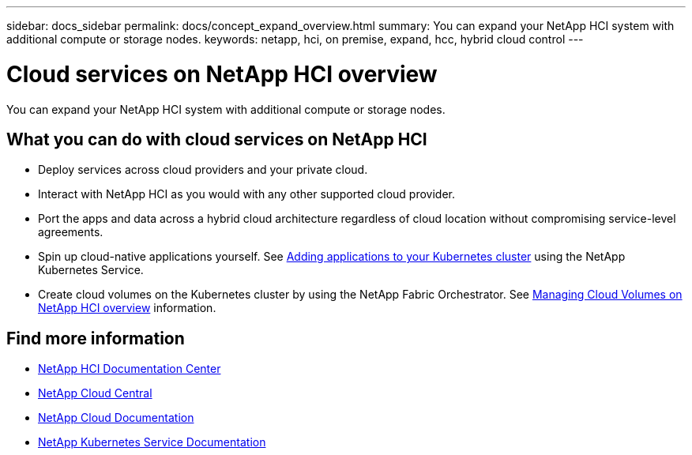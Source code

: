 ---
sidebar: docs_sidebar
permalink: docs/concept_expand_overview.html
summary: You can expand your NetApp HCI system with additional compute or storage nodes.
keywords: netapp, hci, on premise, expand, hcc, hybrid cloud control
---

= Cloud services on NetApp HCI overview
:hardbreaks:
:nofooter:
:icons: font
:linkattrs:
:imagesdir: ../media/
:keywords: hci, cloud, onprem, documentation, help

[.lead]
You can expand your NetApp HCI system with additional compute or storage nodes. ​

== What you can do with cloud services on NetApp HCI

*	Deploy services across cloud providers and your private cloud.
*	Interact with NetApp HCI as you would with any other supported cloud provider.
*	Port the apps and data across a hybrid cloud architecture regardless of cloud location without compromising service-level agreements.
*	Spin up cloud-native applications yourself. See link:task_NKS_adding_applications.html[Adding applications to your Kubernetes cluster] using the NetApp Kubernetes Service.
* Create cloud volumes on the Kubernetes cluster by using the NetApp Fabric Orchestrator. See link:task_nks_overview.html[Managing Cloud Volumes on NetApp HCI overview] information.



[discrete]
== Find more information
* http://docs.netapp.com/hci/index.jsp[NetApp HCI Documentation Center^]
* https://cloud.netapp.com/home[NetApp Cloud Central^]
* https://docs.netapp.com/us-en/cloud/[NetApp Cloud Documentation^]
* https://docs.netapp.com/us-en/kubernetes-service/[NetApp Kubernetes Service Documentation^]
